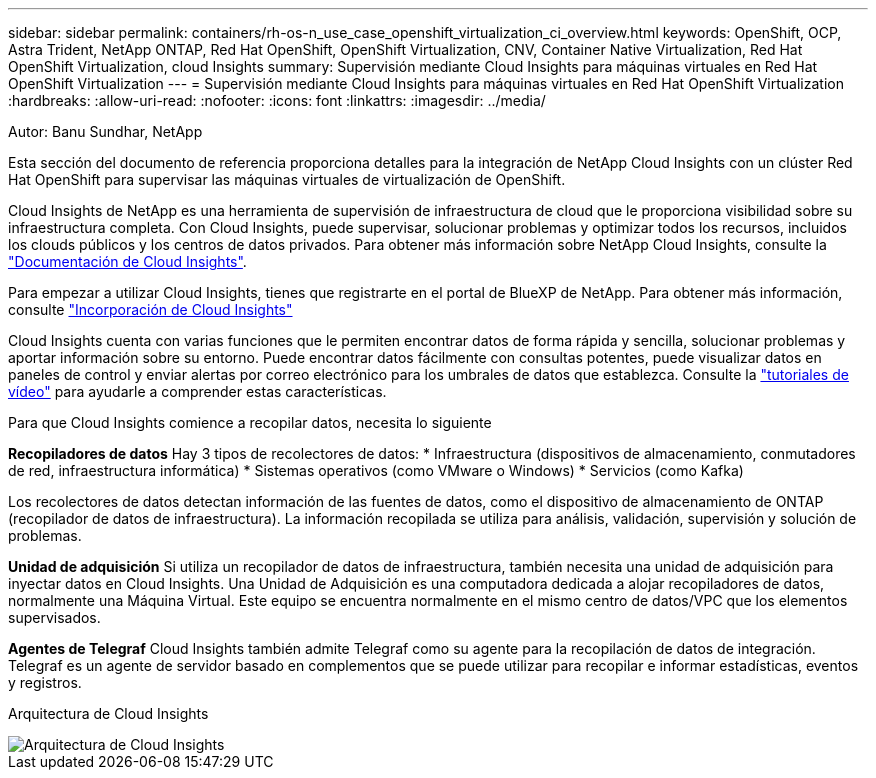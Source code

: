 ---
sidebar: sidebar 
permalink: containers/rh-os-n_use_case_openshift_virtualization_ci_overview.html 
keywords: OpenShift, OCP, Astra Trident, NetApp ONTAP, Red Hat OpenShift, OpenShift Virtualization, CNV, Container Native Virtualization, Red Hat OpenShift Virtualization, cloud Insights 
summary: Supervisión mediante Cloud Insights para máquinas virtuales en Red Hat OpenShift Virtualization 
---
= Supervisión mediante Cloud Insights para máquinas virtuales en Red Hat OpenShift Virtualization
:hardbreaks:
:allow-uri-read: 
:nofooter: 
:icons: font
:linkattrs: 
:imagesdir: ../media/


Autor: Banu Sundhar, NetApp

[role="lead"]
Esta sección del documento de referencia proporciona detalles para la integración de NetApp Cloud Insights con un clúster Red Hat OpenShift para supervisar las máquinas virtuales de virtualización de OpenShift.

Cloud Insights de NetApp es una herramienta de supervisión de infraestructura de cloud que le proporciona visibilidad sobre su infraestructura completa. Con Cloud Insights, puede supervisar, solucionar problemas y optimizar todos los recursos, incluidos los clouds públicos y los centros de datos privados. Para obtener más información sobre NetApp Cloud Insights, consulte la https://docs.netapp.com/us-en/cloudinsights["Documentación de Cloud Insights"].

Para empezar a utilizar Cloud Insights, tienes que registrarte en el portal de BlueXP de NetApp. Para obtener más información, consulte link:https://docs.netapp.com/us-en/cloudinsights/task_cloud_insights_onboarding_1.html["Incorporación de Cloud Insights"]

Cloud Insights cuenta con varias funciones que le permiten encontrar datos de forma rápida y sencilla, solucionar problemas y aportar información sobre su entorno. Puede encontrar datos fácilmente con consultas potentes, puede visualizar datos en paneles de control y enviar alertas por correo electrónico para los umbrales de datos que establezca. Consulte la link:https://docs.netapp.com/us-en/cloudinsights/concept_feature_tutorials.html#introduction["tutoriales de vídeo"] para ayudarle a comprender estas características.

Para que Cloud Insights comience a recopilar datos, necesita lo siguiente

**Recopiladores de datos**
Hay 3 tipos de recolectores de datos:
* Infraestructura (dispositivos de almacenamiento, conmutadores de red, infraestructura informática)
* Sistemas operativos (como VMware o Windows)
* Servicios (como Kafka)

Los recolectores de datos detectan información de las fuentes de datos, como el dispositivo de almacenamiento de ONTAP (recopilador de datos de infraestructura). La información recopilada se utiliza para análisis, validación, supervisión y solución de problemas.

**Unidad de adquisición**
Si utiliza un recopilador de datos de infraestructura, también necesita una unidad de adquisición para inyectar datos en Cloud Insights. Una Unidad de Adquisición es una computadora dedicada a alojar recopiladores de datos, normalmente una Máquina Virtual. Este equipo se encuentra normalmente en el mismo centro de datos/VPC que los elementos supervisados.

**Agentes de Telegraf**
Cloud Insights también admite Telegraf como su agente para la recopilación de datos de integración. Telegraf es un agente de servidor basado en complementos que se puede utilizar para recopilar e informar estadísticas, eventos y registros.

Arquitectura de Cloud Insights

image::redhat_openshift_ci_overview_image1.jpg[Arquitectura de Cloud Insights]
